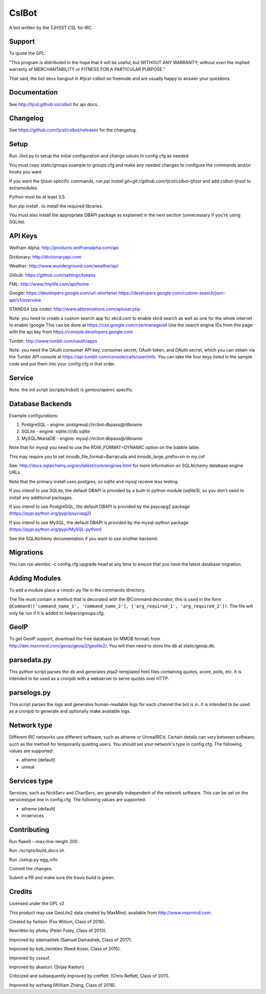 ======
CslBot
======

.. image:: https://travis-ci.org/tjcsl/cslbot.svg?branch=master
    :target: https://travis-ci.org/tjcsl/cslbot
    :alt: Travis CI

.. image:: https://codeclimate.com/github/tjcsl/cslbot/badges/gpa.svg
   :target: https://codeclimate.com/github/tjcsl/cslbot
   :alt: Code Climate

.. image:: https://coveralls.io/repos/tjcsl/cslbot/badge.svg?branch=master&service=github
    :target: https://coveralls.io/github/tjcsl/cslbot?branch=master
    :alt: Coverage
    
.. image:: https://readthedocs.org/projects/cslbot/badge/?version=latest
    :target: http://cslbot.readthedocs.org/en/latest
    :alt: Docs

A bot written by the TJHSST CSL for IRC. 

Support
-------
To quote the GPL: 

"This program is distributed in the hope that it will be useful, but WITHOUT ANY WARRANTY; without even the implied warranty of MERCHANTABILITY or FITNESS FOR A PARTICULAR PURPOSE."

That said, the bot devs hangout in #tjcsl-cslbot on freenode and are usually happy to answer your questions.

Documentation
-------------
See http://tjcsl.github.io/cslbot for api docs.

Changelog
---------
See https://github.com/tjcsl/cslbot/releases for the changelog.

Setup
-----
Run ./bot.py to setup the initial configuration and change values in config.cfg as needed.

You must copy static/groups.example to groups.cfg and make any needed changes to configure the commands and/or hooks you want.

If you want the tjhsst-specific commands, run `pip install git+git://github.com/tjcsl/cslbot-tjhsst` and add cslbot-tjhsst to extramodules.

Python must be at least 3.5.

Run `pip install .` to install the required libraries.

You must also install the appropriate DBAPI package as explained in the next section (unnecessary if you're using SQLite).

API Keys
--------

Wolfram Alpha: http://products.wolframalpha.com/api

Dictionary: http://dictionaryapi.com

Weather: http://www.wunderground.com/weather/api

Github: https://github.com/settings/tokens

FML: http://www.fmylife.com/api/home

Google: https://developers.google.com/url-shortener https://developers.google.com/custom-search/json-api/v1/overview

STANDS4 (zip code): http://www.abbreviations.com/apiuser.php

Note: you need to create a custom search app for xkcd.com to enable xkcd search as well as one for the whole internet to enable !google
This can be done at https://cse.google.com/cse/manage/all
Use the search engine IDs from this page with the api key from https://console.developers.google.com

Tumblr: http://www.tumblr.com/oauth/apps

Note: you need the OAuth consumer API key, consumer secret, OAuth token, and OAuth secret, which you can obtain via the Tumblr API console
at https://api.tumblr.com/console/calls/user/info. You can take the four keys listed in the sample code and put them into your config.cfg
in that order.

Service
-------
Note: the init script (scripts/ircbot) is gentoo/openrc specific.

Database Backends
-----------------
Example configurations:

1.  PostgreSQL - engine: postgresql://ircbot:dbpass@/dbname

2.  SQLite - engine: sqlite:///db.sqlite

3. MySQL/MariaDB - engine: mysql://ircbot:dbpass@/dbname

Note that for mysql you need to use the ROW_FORMAT=DYNAMIC option on the babble table.

This may require you to set innodb_file_format=Barracuda and innodb_large_prefix=on in my.cnf

See: http://docs.sqlalchemy.org/en/latest/core/engines.html for more information on SQLAlchemy database engine URLs.

Note that the primary install uses postgres, so sqlite and mysql receive less testing.

If you intend to use SQLite, the default DBAPI is provided by a built-in python module (sqlite3), so you don't need to install any additional packages.

If you intend to use PostgreSQL, the default DBAPI is provided by the psycopg2 package (https://pypi.python.org/pypi/psycopg2)

If you intend to use MySQL, the default DBAPI is provided by the mysql-python package (https://pypi.python.org/pypi/MySQL-python)

See the SQLAlchemy documentation if you want to use another backend.

Migrations
----------
You can run alembic -c config.cfg upgrade head at any time to ensure that you have the latest database migration.

Adding Modules
--------------
To add a module place a <mod>.py file in the commands directory.

The file must contain a method that is decorated with the @Command decorator;
this is used in the form ``@Command(['command_name_1', 'command_name_2'], ['arg_required_1', 'arg_required_2'])``.
The file will only be run if it is added to helpers/groups.cfg.

GeoIP
-----
To get GeoIP support, download the free database (in MMDB format) from http://dev.maxmind.com/geoip/geoip2/geolite2/.
You will then need to store the db at static/geoip.db.

parsedata.py
------------
This python script parses the db and generates jinja2-templated
html files containing quotes, score, polls, etc. It is intended to be used as a cronjob with
a webserver to serve quotes over HTTP.

parselogs.py
------------
This script parses the logs and generates human-readable logs for each channel the bot is in.
It is intended to be used as a cronjob to generate and optionally make available logs.

Network type
------------
Different IRC networks use different software, such as atheme or UnrealIRCd. Certain details can vary between software, such as the method for
temporarily quieting users. You should set your network's type in config.cfg. The following values are supported:

* atheme (default)

* unreal

Services type
-------------
Services, such as NickServ and ChanServ, are generally independent of the network software. This can be set on the servicestype line in config.cfg.
The following values are supported:

* atheme (default)

* ircservices


Contributing
------------
Run flake8 --max-line-length 200 .

Run ./scripts/build_docs.sh

Run ./setup.py egg_info

Commit the changes.

Submit a PR and make sure the travis build is green.

Credits
-------
Licensed under the GPL v2

This product may use GeoLite2 data created by MaxMind, available from http://www.maxmind.com.

Created by fwilson (Fox Wilson, Class of 2016).  

Rewritten by pfoley (Peter Foley, Class of 2013).  

Improved by sdamashek (Samuel Damashek, Class of 2017).  

Improved by bob_twinkles (Reed Koser, Class of 2015).  

Improved by csssuf.  

Improved by skasturi. (Srijay Kasturi)  

Criticized and subsequently improved by creffett. (Chris Reffett, Class of 2011).

Improved by wzhang (William Zhang, Class of 2018).
